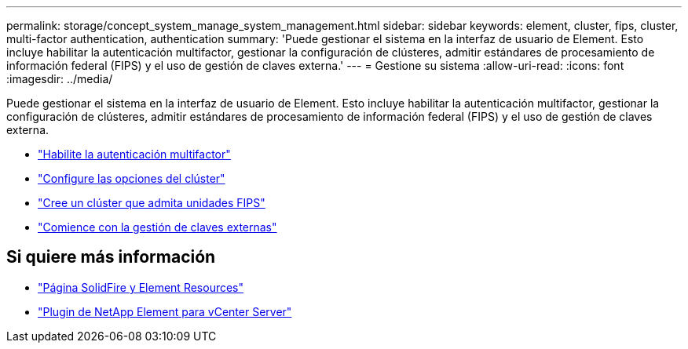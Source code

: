 ---
permalink: storage/concept_system_manage_system_management.html 
sidebar: sidebar 
keywords: element, cluster, fips, cluster, multi-factor authentication, authentication 
summary: 'Puede gestionar el sistema en la interfaz de usuario de Element. Esto incluye habilitar la autenticación multifactor, gestionar la configuración de clústeres, admitir estándares de procesamiento de información federal (FIPS) y el uso de gestión de claves externa.' 
---
= Gestione su sistema
:allow-uri-read: 
:icons: font
:imagesdir: ../media/


[role="lead"]
Puede gestionar el sistema en la interfaz de usuario de Element. Esto incluye habilitar la autenticación multifactor, gestionar la configuración de clústeres, admitir estándares de procesamiento de información federal (FIPS) y el uso de gestión de claves externa.

* link:concept_system_manage_mfa_enable_multi_factor_authentication.html["Habilite la autenticación multifactor"]
* link:concept_system_manage_cluster_configure_cluster_settings.html["Configure las opciones del clúster"]
* link:task_system_manage_fips_create_a_cluster_supporting_fips_drives.html["Cree un clúster que admita unidades FIPS"]
* link:concept_system_manage_key_get_started_with_external_key_management.html["Comience con la gestión de claves externas"]




== Si quiere más información

* https://www.netapp.com/data-storage/solidfire/documentation["Página SolidFire y Element Resources"^]
* https://docs.netapp.com/us-en/vcp/index.html["Plugin de NetApp Element para vCenter Server"^]

